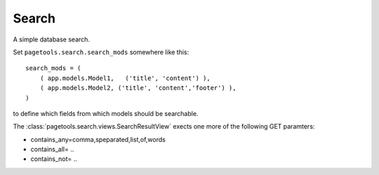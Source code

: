 .. _search:

======
Search
======

A simple database search.

Set ``pagetools.search.search_mods`` somewhere like this::

        search_mods = (
            ( app.models.Model1,   ('title', 'content') ),
            ( app.models.Model2, ('title', 'content','footer') ),
        )

to define which fields from which models should be searchable.

The :class:`pagetools.search.views.SearchResultView` exects one more
of the following GET paramters:

- contains_any=comma,speparated,list,of,words
- contains_all= ..
- contains_not= ..

